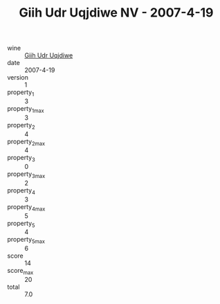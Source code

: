 :PROPERTIES:
:ID:                     0960ec5a-3d28-46f3-a3ec-a5c48cad0626
:END:
#+TITLE: Giih Udr Uqjdiwe NV - 2007-4-19

- wine :: [[id:d3e5953b-8621-4af6-a50f-54b7e2e831da][Giih Udr Uqjdiwe]]
- date :: 2007-4-19
- version :: 1
- property_1 :: 3
- property_1_max :: 3
- property_2 :: 4
- property_2_max :: 4
- property_3 :: 0
- property_3_max :: 2
- property_4 :: 3
- property_4_max :: 5
- property_5 :: 4
- property_5_max :: 6
- score :: 14
- score_max :: 20
- total :: 7.0


